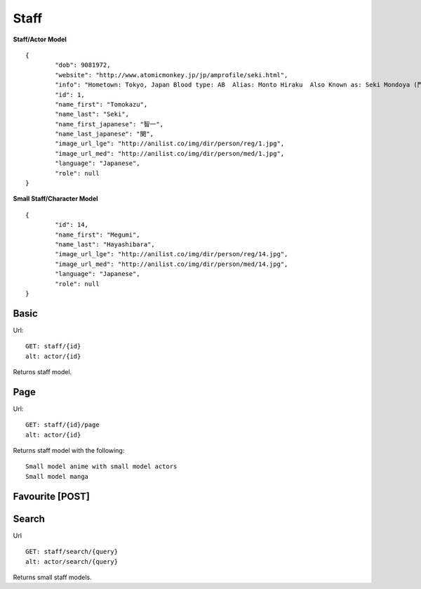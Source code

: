 Staff
==================================

**Staff/Actor Model**
::
	{
		"dob": 9081972,
		"website": "http://www.atomicmonkey.jp/jp/amprofile/seki.html",
		"info": "Hometown: Tokyo, Japan Blood type: AB  Alias: Monto Hiraku  Also Known as: Seki Mondoya (門戸 開)",
		"id": 1,
		"name_first": "Tomokazu",
		"name_last": "Seki",
		"name_first_japanese": "智一",
		"name_last_japanese": "関",
		"image_url_lge": "http://anilist.co/img/dir/person/reg/1.jpg",
		"image_url_med": "http://anilist.co/img/dir/person/med/1.jpg",
		"language": "Japanese",
		"role": null
	}


**Small Staff/Character Model**
::
	{
		"id": 14,
		"name_first": "Megumi",
		"name_last": "Hayashibara",
		"image_url_lge": "http://anilist.co/img/dir/person/reg/14.jpg",
		"image_url_med": "http://anilist.co/img/dir/person/med/14.jpg",
		"language": "Japanese",
		"role": null
	}

==================================
Basic
==================================
Url:
::
	GET: staff/{id}
	alt: actor/{id}

Returns staff model.

==================================
Page
==================================
Url:
::
	GET: staff/{id}/page
	alt: actor/{id}

Returns staff model with the following:
::
	Small model anime with small model actors
	Small model manga

==================================
Favourite [POST]
==================================

==================================
Search
==================================

Url
::
  GET: staff/search/{query}
  alt: actor/search/{query}

Returns small staff models.